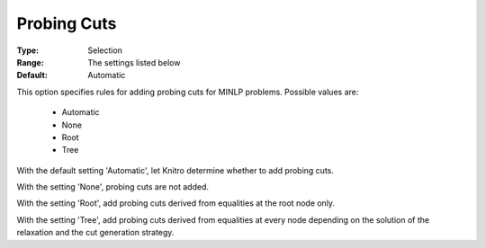 .. _option-KNITRO-probing_cuts:


Probing Cuts
============



:Type:	Selection	
:Range:	The settings listed below	
:Default:	Automatic	



This option specifies rules for adding probing cuts for MINLP problems. Possible values are:



    *	Automatic
    *	None
    *	Root
    *	Tree




With the default setting 'Automatic', let Knitro determine whether to add probing cuts.





With the setting 'None', probing cuts are not added.





With the setting 'Root', add probing cuts derived from equalities at the root node only.





With the setting 'Tree', add probing cuts derived from equalities at every node depending on the solution of the relaxation and the cut generation strategy.

